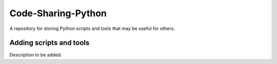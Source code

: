 Code-Sharing-Python
===================

A repository for storing Python scripts and tools that may be useful for others.


Adding scripts and tools
------------------------

Description to be added.
